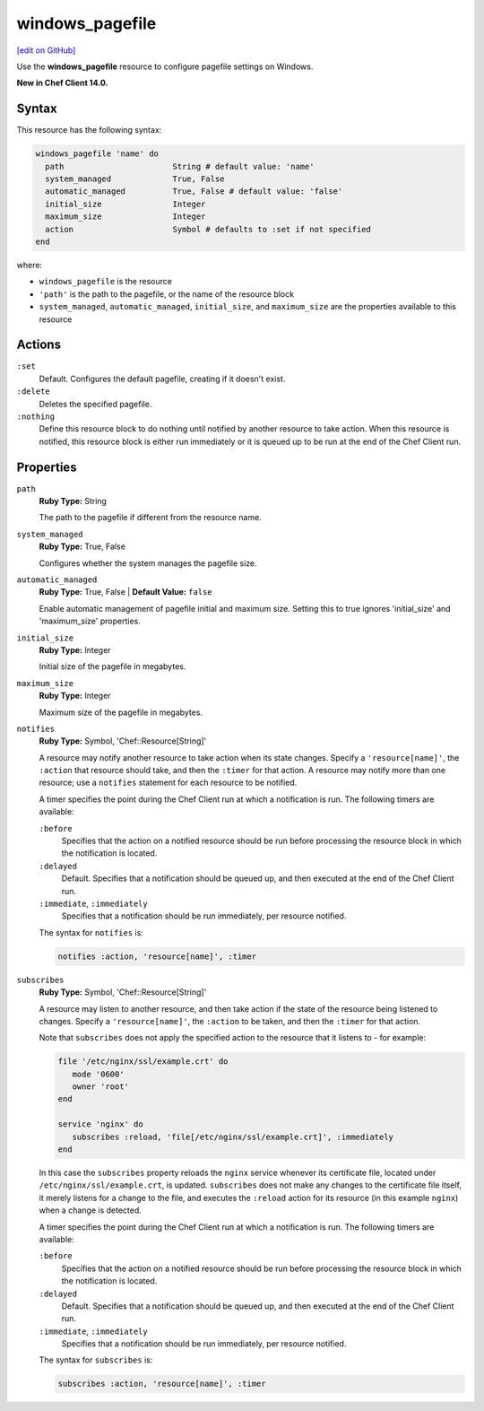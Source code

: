 =====================================================
windows_pagefile
=====================================================
`[edit on GitHub] <https://github.com/chef/chef-web-docs/blob/master/chef_master/source/resource_windows_pagefile.rst>`__

Use the **windows_pagefile** resource to configure pagefile settings on Windows.

**New in Chef Client 14.0.**

Syntax
=====================================================
This resource has the following syntax:

.. code-block:: ruby

   windows_pagefile 'name' do
     path                       String # default value: 'name'
     system_managed             True, False
     automatic_managed          True, False # default value: 'false'
     initial_size               Integer
     maximum_size               Integer
     action                     Symbol # defaults to :set if not specified
   end

where:

* ``windows_pagefile`` is the resource
* ``'path'`` is the path to the pagefile, or the name of the resource block
* ``system_managed``, ``automatic_managed``, ``initial_size``, and ``maximum_size`` are the properties available to this resource

Actions
=====================================================
``:set``
   Default. Configures the default pagefile, creating if it doesn't exist.

``:delete``
   Deletes the specified pagefile.

``:nothing``
   .. tag resources_common_actions_nothing

   Define this resource block to do nothing until notified by another resource to take action. When this resource is notified, this resource block is either run immediately or it is queued up to be run at the end of the Chef Client run.

   .. end_tag

Properties
=====================================================
``path``
   **Ruby Type:** String

   The path to the pagefile if different from the resource name.

``system_managed``
   **Ruby Type:** True, False

   Configures whether the system manages the pagefile size.

``automatic_managed``
   **Ruby Type:** True, False | **Default Value:** ``false``

   Enable automatic management of pagefile initial and maximum size. Setting this to true ignores 'initial_size' and 'maximum_size' properties.

``initial_size``
   **Ruby Type:** Integer

   Initial size of the pagefile in megabytes.

``maximum_size``
   **Ruby Type:** Integer

   Maximum size of the pagefile in megabytes.

``notifies``
   **Ruby Type:** Symbol, 'Chef::Resource[String]'

   .. tag resources_common_notification_notifies

   A resource may notify another resource to take action when its state changes. Specify a ``'resource[name]'``, the ``:action`` that resource should take, and then the ``:timer`` for that action. A resource may notify more than one resource; use a ``notifies`` statement for each resource to be notified.

   .. end_tag

   .. tag resources_common_notification_timers

   A timer specifies the point during the Chef Client run at which a notification is run. The following timers are available:

   ``:before``
      Specifies that the action on a notified resource should be run before processing the resource block in which the notification is located.

   ``:delayed``
      Default. Specifies that a notification should be queued up, and then executed at the end of the Chef Client run.

   ``:immediate``, ``:immediately``
      Specifies that a notification should be run immediately, per resource notified.

   .. end_tag

   .. tag resources_common_notification_notifies_syntax

   The syntax for ``notifies`` is:

   .. code-block:: ruby

      notifies :action, 'resource[name]', :timer

   .. end_tag

``subscribes``
   **Ruby Type:** Symbol, 'Chef::Resource[String]'

   .. tag resources_common_notification_subscribes

   A resource may listen to another resource, and then take action if the state of the resource being listened to changes. Specify a ``'resource[name]'``, the ``:action`` to be taken, and then the ``:timer`` for that action.

   Note that ``subscribes`` does not apply the specified action to the resource that it listens to - for example:

   .. code-block:: ruby

     file '/etc/nginx/ssl/example.crt' do
        mode '0600'
        owner 'root'
     end

     service 'nginx' do
        subscribes :reload, 'file[/etc/nginx/ssl/example.crt]', :immediately
     end

   In this case the ``subscribes`` property reloads the ``nginx`` service whenever its certificate file, located under ``/etc/nginx/ssl/example.crt``, is updated. ``subscribes`` does not make any changes to the certificate file itself, it merely listens for a change to the file, and executes the ``:reload`` action for its resource (in this example ``nginx``) when a change is detected.

   .. end_tag

   .. tag resources_common_notification_timers

   A timer specifies the point during the Chef Client run at which a notification is run. The following timers are available:

   ``:before``
      Specifies that the action on a notified resource should be run before processing the resource block in which the notification is located.

   ``:delayed``
      Default. Specifies that a notification should be queued up, and then executed at the end of the Chef Client run.

   ``:immediate``, ``:immediately``
      Specifies that a notification should be run immediately, per resource notified.

   .. end_tag

   .. tag resources_common_notification_subscribes_syntax

   The syntax for ``subscribes`` is:

   .. code-block:: ruby

      subscribes :action, 'resource[name]', :timer

   .. end_tag
